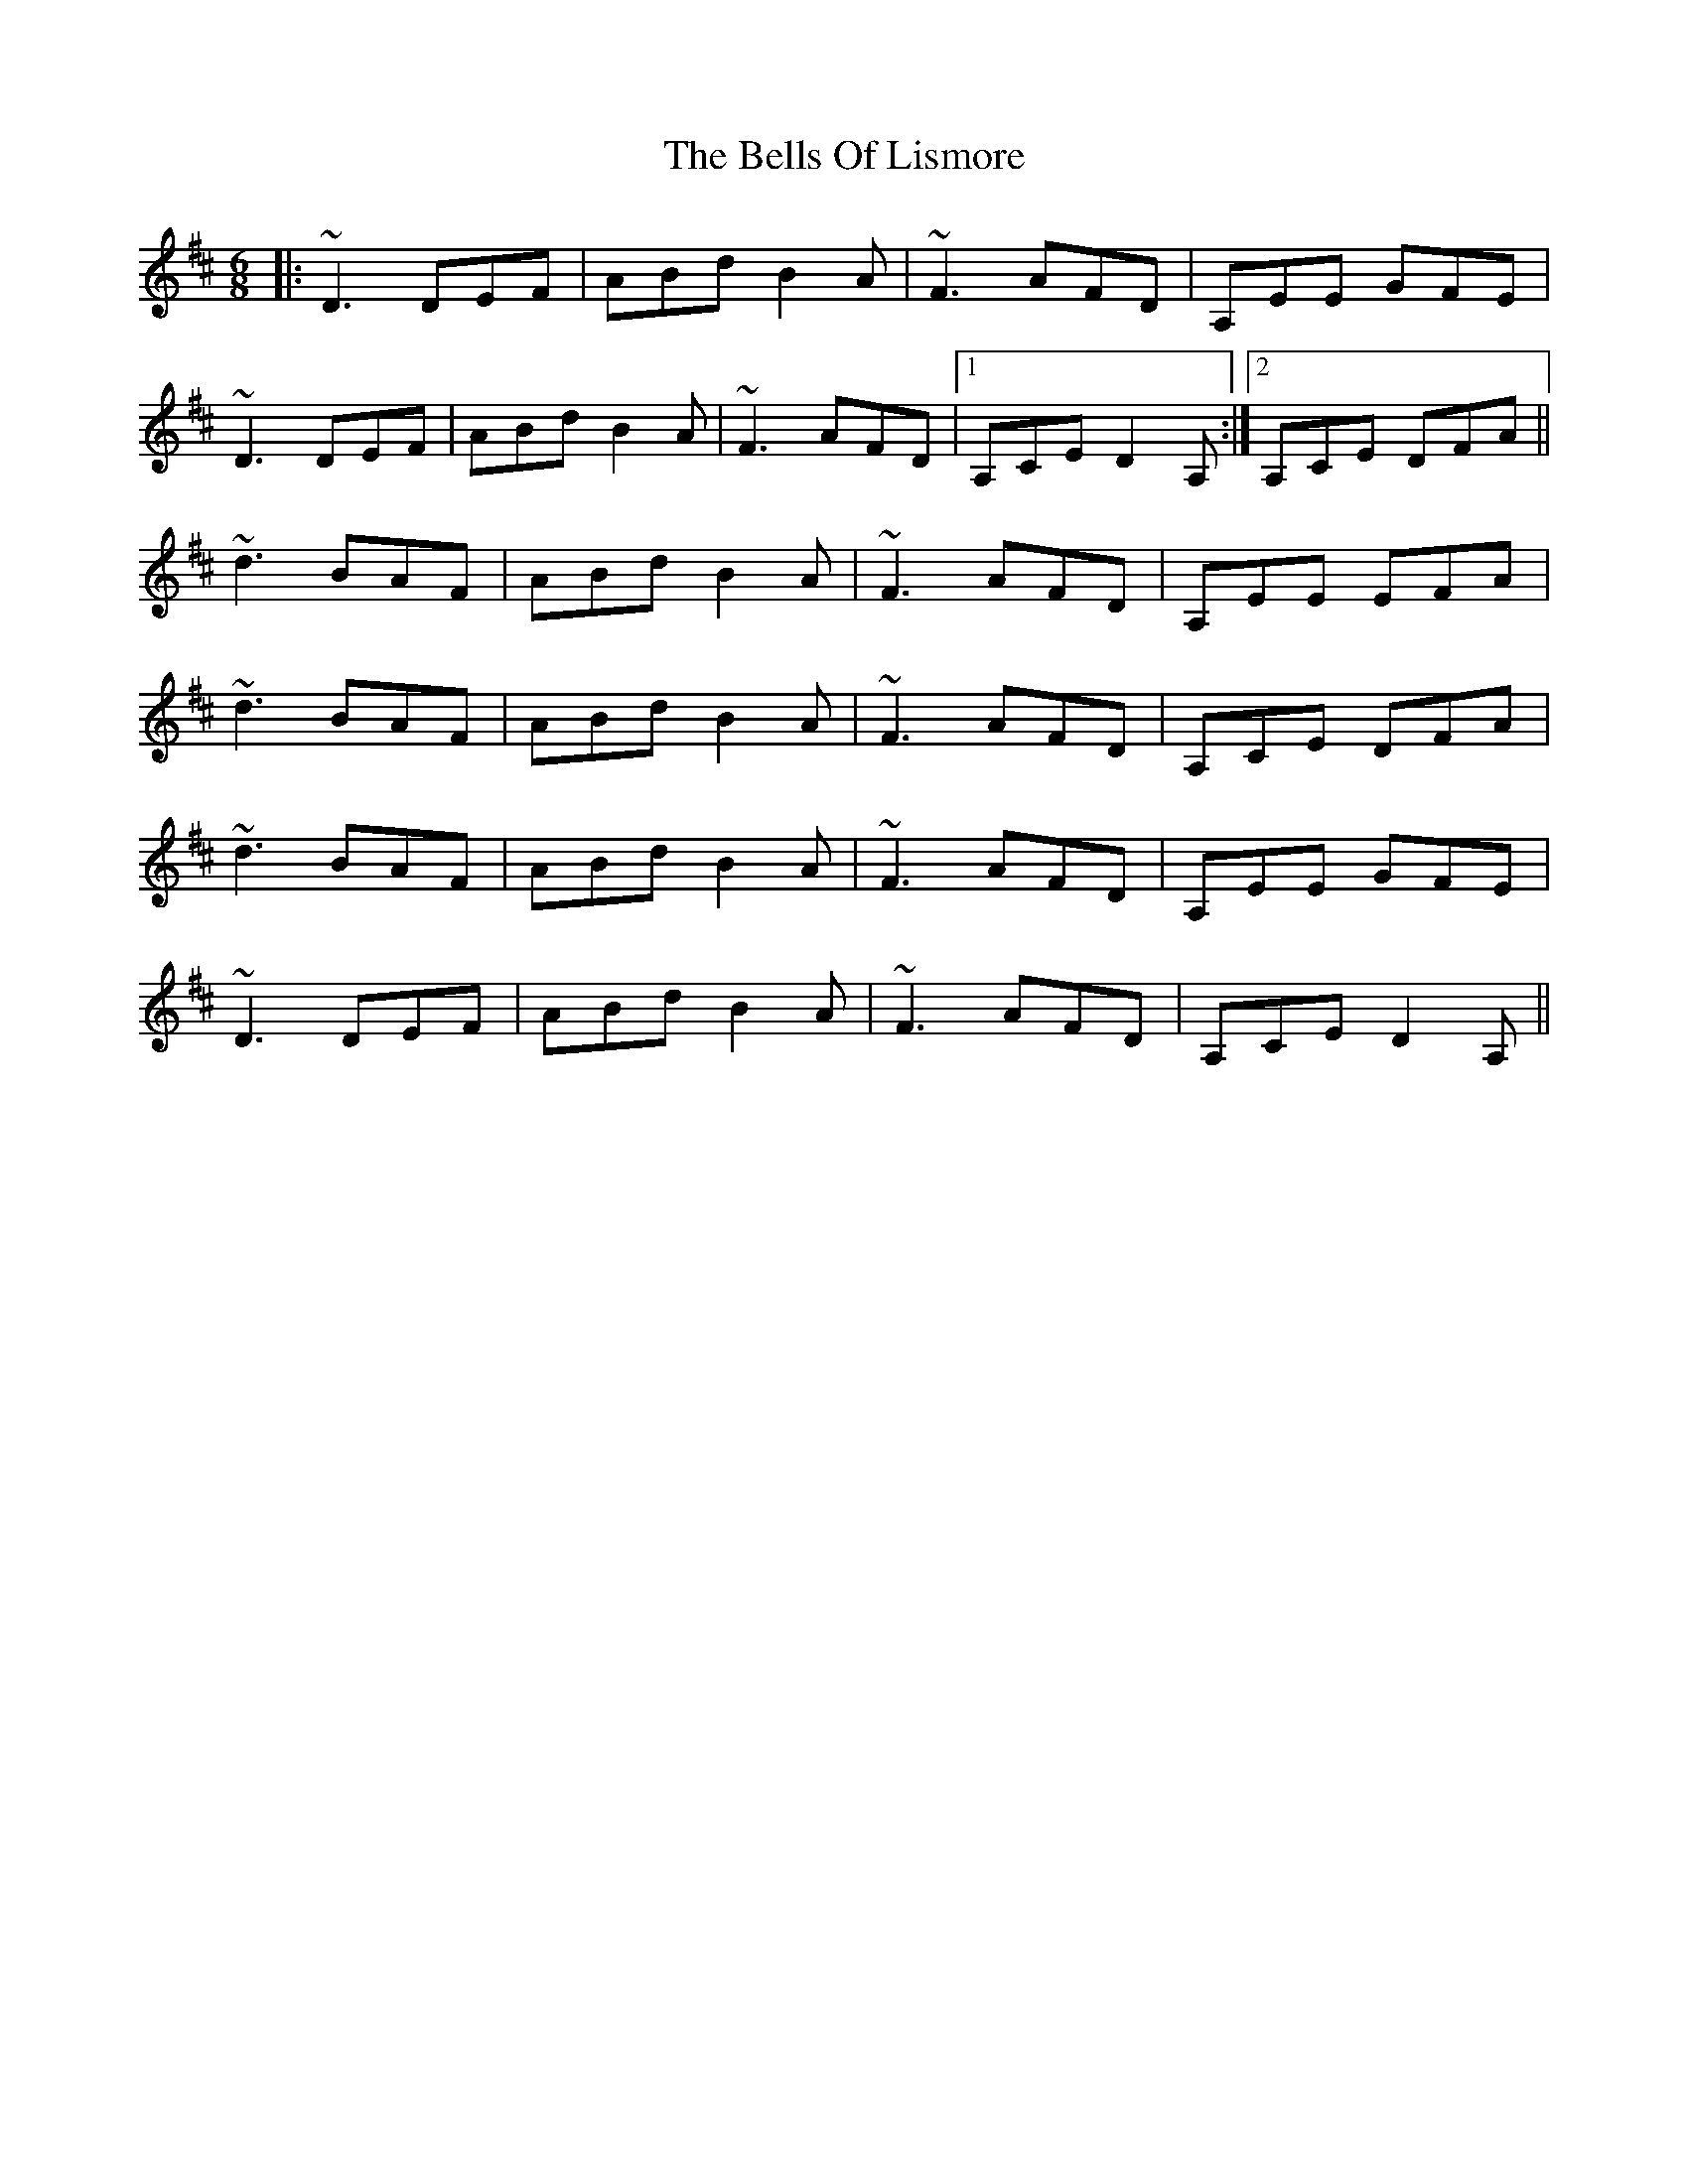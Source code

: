 X: 3350
T: Bells Of Lismore, The
R: jig
M: 6/8
K: Dmajor
|:~D3 DEF|ABd B2A|~F3 AFD|A,EE GFE|
~D3 DEF|ABd B2A|~F3 AFD|1 A,CE D2A,:|2 A,CE DFA||
~d3 BAF|ABd B2A|~F3 AFD|A,EE EFA|
~d3 BAF|ABd B2A|~F3 AFD|A,CE DFA|
~d3 BAF|ABd B2A|~F3 AFD|A,EE GFE|
~D3 DEF|ABd B2A|~F3 AFD|A,CE D2A,||

